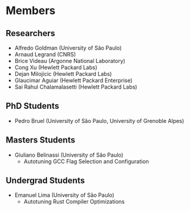 #+STARTUP: overview indent inlineimages logdrawer
#+TAGS: noexport(n)
#+EXPORT_SELECT_TAGS: export
#+EXPORT_EXCLUDE_TAGS: noexport
#+OPTIONS: toc:nil TeX:t LaTeX:t

* Members
** Researchers
- Alfredo Goldman (University of São Paulo)
- Arnaud Legrand (CNRS)
- Brice Videau (Argonne National Laboratory)
- Cong Xu (Hewlett Packard Labs)
- Dejan Milojicic (Hewlett Packard Labs)
- Glaucimar Aguiar (Hewlett Packard Enterprise)
- Sai Rahul Chalamalasetti (Hewlett Packard Labs)
** PhD Students
- Pedro Bruel (University of São Paulo, University of Grenoble Alpes)
** Masters Students
- Giuliano Belinassi (University of São Paulo)
  - Autotuning GCC Flag Selection and Configuration
** Undergrad Students
- Emanuel Lima (University of São Paulo)
  - Autotuning Rust Compiler Optimizations
